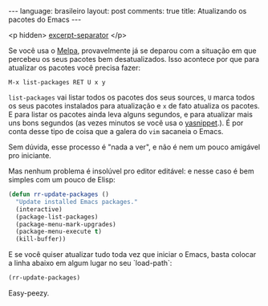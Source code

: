 #+OPTIONS: -*- eval: (org-jekyll-mode) -*-
#+AUTHOR: Renan Ranelli (renanranelli@gmail.com)
#+OPTIONS: toc:nil n:3
#+STARTUP: showall indent
#+STARTUP: oddeven
#+STARTUP: hidestars
#+BEGIN_HTML
---
language: brasileiro
layout: post
comments: true
title: Atualizando os pacotes do Emacs
---
#+END_HTML

  <p hidden> _excerpt-separator_ </p>

Se você usa o [[http://melpa.milkbox.net/][Melpa]], provavelmente já se deparou com a situação em que percebeu
os seus pacotes bem desatualizados. Isso acontece por que para atualizar os
pacotes você precisa fazer:

#+begin_src
M-x list-packages RET U x y
#+end_src

=list-packages= vai listar todos os pacotes dos seus sources, =U= marca todos os
seus pacotes instalados para atualização e =x= de fato atualiza os pacotes.
E para listar os pacotes ainda leva alguns segundos, e para atualizar mais uns
bons segundos (as vezes minutos se você usa o [[https://github.com/capitaomorte/yasnippet][yasnippet]].). É por conta desse
tipo de coisa que a galera do =vim= sacaneia o Emacs.

Sem dúvida, esse processo é "nada a ver", e não é nem um pouco amigável pro
iniciante.

Mas nenhum problema é insolúvel pro editor editável: e nesse caso é bem simples
com um pouco de Elisp:

#+begin_src emacs-lisp :tangle yes
(defun rr-update-packages ()
  "Update installed Emacs packages."
  (interactive)
  (package-list-packages)
  (package-menu-mark-upgrades)
  (package-menu-execute t)
  (kill-buffer))
#+end_src

E se você quiser atualizar tudo toda vez que iniciar o Emacs, basta colocar a
linha abaixo em algum lugar no seu `load-path`:

#+begin_src emacs-lisp :tangle yes
(rr-update-packages)
#+end_src

Easy-peezy.
